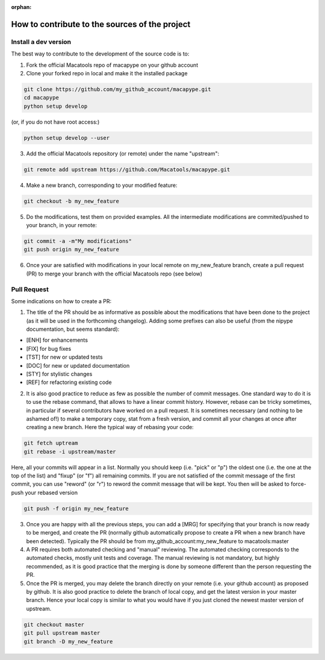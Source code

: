 :orphan:

.. _contribute:

**************************************************
How to contribute to the sources of the project
**************************************************

Install a dev version
##########################

The best way to contribute to the development of the source code is to:

1. Fork the official Macatools repo of macapype on your github account

2. Clone your forked repo in local and make it the installed package

.. code-block:: bash

    git clone https://github.com/my_github_account/macapype.git
    cd macapype
    python setup develop

(or, if you do not have root access:)

.. code-block:: bash

    python setup develop --user

3. Add the official Macatools repository (or remote) under the name "upstream":

.. code-block:: bash

    git remote add upstream https://github.com/Macatools/macapype.git

4. Make a new branch, corresponding to your modified feature:

.. code-block:: bash

    git checkout -b my_new_feature

5. Do the modifications, test them on provided examples. All the intermediate modifications are commited/pushed to your branch, in your remote:

.. code-block:: bash

    git commit -a -m"My modifications"
    git push origin my_new_feature

6. Once your are satisfied with modifications in your local remote on my_new_feature branch, create a pull request (PR) to merge your branch with the official Macatools repo (see below)

Pull Request
#############

Some indications on how to create a PR:

1. The title of the PR should be as informative as possible about the modifications that have been done to the project (as it will be used in the forthcoming changelog). Adding some prefixes can also be useful (from the nipype documentation, but seems standard):

* [ENH] for enhancements

* [FIX] for bug fixes

* [TST] for new or updated tests

* [DOC] for new or updated documentation

* [STY] for stylistic changes

* [REF] for refactoring existing code

2. It is also good practice to reduce as few as possible the number of commit messages. One standard way to do it is to use the rebase command, that allows to have a linear commit history. However, rebase can be tricky sometimes, in particular if several contributors have worked on a pull request. It is sometimes necessary (and nothing to be ashamed of!) to make a temporary copy, stat from a fresh version, and commit all your changes at once after creating a new branch. Here the typical way of rebasing your code:


.. code-block:: bash

    git fetch uptream
    git rebase -i upstream/master

Here, all your commits will appear in a list. Normally you should keep (i.e. "pick" or "p") the oldest one (i.e. the one at the top of the list) and "fixup" (or "f") all remaining commits. If you are not satisfied of the commit message of the first commit, you can use "reword" (or "r") to reword the commit message that will be kept. You then will be asked to force-push your rebased version

.. code-block:: bash

    git push -f origin my_new_feature


3. Once you are happy with all the previous steps, you can add a [MRG] for specifying that your branch is now ready to be merged, and create the PR (normally github automatically propose to create a PR when a new branch have been detected). Typically the PR should be from my_github_account:my_new_feature to macatools:master

4. A PR requires both automated checking and  "manual" reviewing. The automated checking corresponds to the automated checks, mostly unit tests and coverage. The manual reviewing is not mandatory, but highly recommended, as it is good practice that the merging is done by someone different than the person requesting the PR.

5. Once the PR is merged, you may delete the branch directly on your remote (i.e. your github account) as proposed by github. It is also good practice to delete the branch of local copy, and get the latest version in your master branch. Hence your local copy is similar to what you would have if you just cloned the newest master version of upstream.

.. code-block:: bash

    git checkout master
    git pull upstream master
    git branch -D my_new_feature





